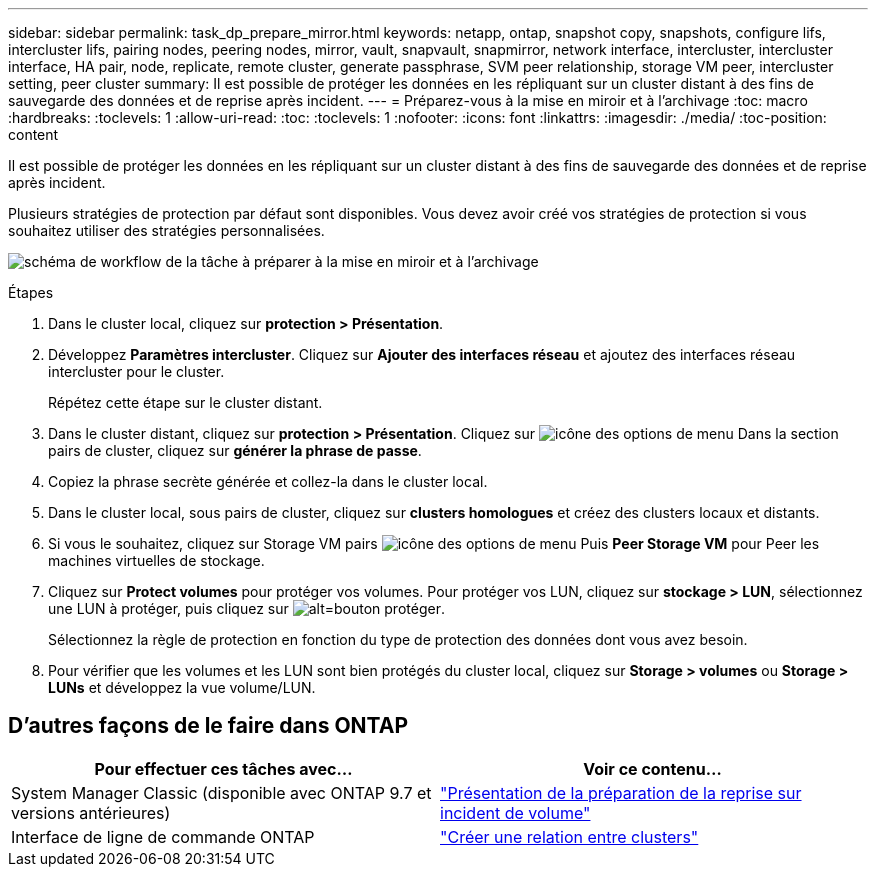 ---
sidebar: sidebar 
permalink: task_dp_prepare_mirror.html 
keywords: netapp, ontap, snapshot copy, snapshots, configure lifs, intercluster lifs, pairing nodes, peering nodes, mirror, vault, snapvault,  snapmirror, network interface, intercluster, intercluster interface, HA pair, node, replicate, remote cluster, generate passphrase, SVM peer relationship, storage VM peer, intercluster setting, peer cluster 
summary: Il est possible de protéger les données en les répliquant sur un cluster distant à des fins de sauvegarde des données et de reprise après incident. 
---
= Préparez-vous à la mise en miroir et à l'archivage
:toc: macro
:hardbreaks:
:toclevels: 1
:allow-uri-read: 
:toc: 
:toclevels: 1
:nofooter: 
:icons: font
:linkattrs: 
:imagesdir: ./media/
:toc-position: content


[role="lead"]
Il est possible de protéger les données en les répliquant sur un cluster distant à des fins de sauvegarde des données et de reprise après incident.

Plusieurs stratégies de protection par défaut sont disponibles. Vous devez avoir créé vos stratégies de protection si vous souhaitez utiliser des stratégies personnalisées.

image:workflow_dp_prepare_mirror.gif["schéma de workflow de la tâche à préparer à la mise en miroir et à l'archivage"]

.Étapes
. Dans le cluster local, cliquez sur *protection > Présentation*.
. Développez *Paramètres intercluster*. Cliquez sur *Ajouter des interfaces réseau* et ajoutez des interfaces réseau intercluster pour le cluster.
+
Répétez cette étape sur le cluster distant.

. Dans le cluster distant, cliquez sur *protection > Présentation*. Cliquez sur image:icon_kabob.gif["icône des options de menu"] Dans la section pairs de cluster, cliquez sur *générer la phrase de passe*.
. Copiez la phrase secrète générée et collez-la dans le cluster local.
. Dans le cluster local, sous pairs de cluster, cliquez sur *clusters homologues* et créez des clusters locaux et distants.
. Si vous le souhaitez, cliquez sur Storage VM pairs image:icon_kabob.gif["icône des options de menu"] Puis *Peer Storage VM* pour Peer les machines virtuelles de stockage.
. Cliquez sur *Protect volumes* pour protéger vos volumes. Pour protéger vos LUN, cliquez sur *stockage > LUN*, sélectionnez une LUN à protéger, puis cliquez sur image:icon_protect.gif["alt=bouton protéger"].
+
Sélectionnez la règle de protection en fonction du type de protection des données dont vous avez besoin.

. Pour vérifier que les volumes et les LUN sont bien protégés du cluster local, cliquez sur *Storage > volumes* ou *Storage > LUNs* et développez la vue volume/LUN.




== D'autres façons de le faire dans ONTAP

[cols="2"]
|===
| Pour effectuer ces tâches avec... | Voir ce contenu... 


| System Manager Classic (disponible avec ONTAP 9.7 et versions antérieures) | link:https://docs.netapp.com/us-en/ontap-sm-classic/volume-disaster-prep/index.html["Présentation de la préparation de la reprise sur incident de volume"^] 


| Interface de ligne de commande ONTAP | link:https://docs.netapp.com/us-en/ontap/peering/create-cluster-relationship-93-later-task.html["Créer une relation entre clusters"^] 
|===